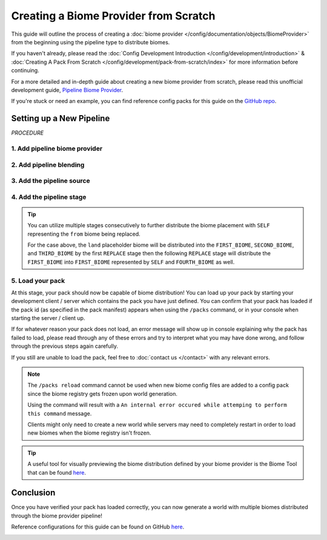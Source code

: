 ======================================
Creating a Biome Provider from Scratch
======================================

This guide will outline the process of creating a :doc:`biome provider </config/documentation/objects/BiomeProvider>`
from the beginning using the pipeline type to distribute biomes.

If you haven't already, please read the
:doc:`Config Development Introduction </config/development/introduction>` &
:doc:`Creating A Pack From Scratch </config/development/pack-from-scratch/index>`
for more information before continuing.

For a more detailed and in-depth guide about creating a new biome provider from scratch, please read
this unofficial development guide, `Pipeline Biome Provider <https://terra.atr.sh/#/page/pipeline%20biome%20provider>`__.

If you're stuck or need an example, you can find reference config packs for this guide on the
`GitHub repo <https://github.com/PolyhedralDev/TerraPackFromScratch/>`_\.

Setting up a New Pipeline
=========================

`PROCEDURE`

1. Add pipeline biome provider
------------------------------

.. card::

    A :doc:`biome provider </config/documentation/objects/BiomeProvider>` determines and configures where biomes
    will generate in the world.

    The pipeline :doc:`biome provider </config/documentation/objects/BiomeProvider>` is typically
    used to procedurally distribute biomes in 2D.

    The pipeline operates utilizing an initial biome layout that goes through consecutive stages that
    modify this layout to a final layout result that determines the biome distribution placement.

    Open your pack manifest in your :ref:`editor of choice <editor>`.

    Add the ``biome-provider-pipeline-v2`` addon as a dependency, using versions ``1.+``.

    This addon will allow us to create a pipeline biome provider.

    .. code-block:: yaml
        :caption: pack.yml
        :linenos:
        :emphasize-lines: 6

        id: YOUR_PACK_ID
        version: 0.6.0

        addons:
          ...
          biome-provider-pipeline-v2: "1.+"

    Add the highlighted lines below to replace the current ``SINGLE`` biome provider and start creating the biome pipeline.

    .. code-block:: yaml
        :caption: pack.yml
        :linenos:
        :emphasize-lines: 5-7

        id: YOUR_PACK_ID

        ...

        biomes:
          type: PIPELINE
          resolution: 4

    ``resolution`` determines the size of each biome ‘pixel’ in blocks.

    Increasing ``resolution`` will improve performance at the cost of blocky edges in biome placement
    with a resolution of 4 being the best balance between performance and obvious blocky edges.

2. Add pipeline blending
------------------------

.. card::

    The biome pipeline will require blending that will warp the edges between biomes
    in order to lessen the blocky edges created from the pipeline resolution increase.

    Add the highlighted lines below to add blending to the biome pipeline.

    ``OPEN_SIMPLEX_2`` will be utilized for this.

    .. code-block:: yaml
        :caption: pack.yml
        :linenos:
        :emphasize-lines: 8-12

        id: YOUR_PACK_ID

        ...

        biomes:
          type: PIPELINE
          resolution: 4
          blend:
            amplitude: 2
            sampler:
              type: OPEN_SIMPLEX_2
              frequency: 0.1

    ``blend.amplitude`` determines the strength of the blending between each biome.

    ``blend.sampler`` will contain the :doc:`noise sampler </config/documentation/objects/NoiseSampler>` and its
    :ref:`parameters <parameters>` that will blend the edges between biomes.

    .. note::
        Documentation of ``OPEN_SIMPLEX_2`` and other noise samplers can be found :doc:`here </config/documentation/objects/NoiseSampler>`.


3. Add the pipeline source
--------------------------

.. card::

    The biome pipeline will require a source that will serve as the initial biome layout.

    Add the highlighted lines below to add a source to the biome pipeline.

    .. code-block:: yaml
        :caption: pack.yml
        :linenos:
        :emphasize-lines: 13-20

        id: YOUR_PACK_ID

        ...

        biomes:
          type: PIPELINE
          resolution: 4
          blend:
            amplitude: 2
            sampler:
              type: OPEN_SIMPLEX_2
              frequency: 0.1
          pipeline:
            source:
              type: SAMPLER
              sampler:
                dimensions: 2
                type: CONSTANT
              biomes:
                - land: 1

    ``source.sampler`` utilizes a :doc:`noise sampler </config/documentation/objects/NoiseSampler>` to distribute
    the initial biome layout. We'll leave it as ``CONSTANT`` as this is a rather simple pipeline source.

    ``source.biomes`` consists of the :doc:`weighted list </config/documentation/objects/WeightedList>` of
    :doc:`pipeline biomes </config/documentation/objects/PipelineBiome>` that will serve as the initial layout.

    In this case, we're using a placeholder or ephemeral :doc:`pipeline biome </config/documentation/objects/PipelineBiome>`
    that will have to be replaced by an actual biome through a :doc:`pipeline stage </config/documentation/objects/Stage>`
    later on, otherwise the pack won't load.

    .. tip::
        It is best to put placeholder biomes in all lowercase to distinguish them from biome IDs that are typically
        in all uppercase.

4. Add the pipeline stage
-------------------------

.. card::

    The biome pipeline will require a stage to replace the placeholder biome that the source initially laid out.

    Add the highlighted lines below to add a ``REPLACE`` stage to the biome pipeline.

    .. code-block:: yaml
        :caption: pack.yml
        :linenos:
        :emphasize-lines: 21-29

        id: YOUR_PACK_ID

        ...

        biomes:
          type: PIPELINE
          resolution: 4
          blend:
            amplitude: 2
            sampler:
              type: OPEN_SIMPLEX_2
              frequency: 0.1
          pipeline:
            source:
              type: SAMPLER
              sampler:
                dimensions: 2
                type: CONSTANT
              biomes:
                - land: 1
            stages:
              - type: REPLACE
                sampler:
                  type: OPEN_SIMPLEX_2
                  frequency: 0.01
                from: land
                to:
                  - FIRST_BIOME: 1
                  - SECOND_BIOME: 1

    The ``stages`` parameter consists of the list of :doc:`pipeline stages </config/documentation/objects/Stage>` that will
    modify the source layout.

    The ``REPLACE`` pipeline stage utilizes the :ref:`parameters <parameters>` ``sampler``, ``from``, and ``to``.

    * ``Sampler`` - Determines the :doc:`noise sampler </config/documentation/objects/NoiseSampler>` that will influence replacement biome selection
    * ``From`` - Specifies the :doc:`tag </config/documentation/objects/Tag>` or biome that will be replaced
    * ``To`` - Specifies the :doc:`weighted list </config/documentation/objects/WeightedList>`
      of :doc:`pipeline biome(s) </config/documentation/objects/PipelineBiome>` that will replace
      the ``from`` biome

    Weighted lists covered in detail :ref:`here <weighted-list>`.

    .. note::

        You'll need to source your own biomes other than ``FIRST_BIOME`` to have other biomes to distribute
        through the pipeline.

        If needed, there is a ``SECOND_BIOME`` sample with a palette located on
        `GitHub <https://github.com/PolyhedralDev/TerraPackFromScratch/tree/master/6-adding-pipeline>`_.

.. tip::

    You can utilize multiple stages consecutively to further distribute the biome placement with ``SELF`` representing
    the ``from`` biome being replaced.

    .. code-block:: yaml
        :caption: pack.yml
        :linenos:
        :emphasize-lines: 17-20

        stages:
          - type: REPLACE
            sampler:
              type: OPEN_SIMPLEX_2
              frequency: 0.01
            from: land
            to:
              - FIRST_BIOME: 1
              - SECOND_BIOME: 1
              - THIRD_BIOME: 1

          - type: REPLACE
            sampler:
              type: OPEN_SIMPLEX_2
              frequency: 0.01
              salt: 3423
            from: FIRST_BIOME
            to:
              - SELF: 1
              - FOURTH_BIOME: 1

    For the case above, the ``land`` placeholder biome will be distributed into the ``FIRST_BIOME``, ``SECOND_BIOME``,
    and ``THIRD_BIOME`` by the first ``REPLACE`` stage then the following ``REPLACE`` stage will distribute the
    ``FIRST_BIOME`` into ``FIRST_BIOME`` represented by ``SELF`` and ``FOURTH_BIOME`` as well.

5. Load your pack
-----------------
At this stage, your pack should now be capable of biome distribution! You can load up your pack by starting your
development client / server which contains the pack you have just defined. You can confirm that your pack has loaded
if the pack id (as specified in the pack manifest) appears when using the ``/packs`` command, or in your console
when starting the server / client up.

If for whatever reason your pack does not load, an error message will show up in console explaining why the pack
has failed to load, please read through any of these errors and try to interpret what you may have done wrong,
and follow through the previous steps again carefully.

If you still are unable to load the pack, feel free to :doc:`contact us </contact>` with any relevant errors.

.. note::
    The ``/packs reload`` command cannot be used when new biome config files are added to a
    config pack since the biome registry gets frozen upon world generation.

    Using the command will result with a ``An internal error occured while
    attemping to perform this command`` message.

    Clients might only need to create a new world while servers may need to
    completely restart in order to load new biomes when the biome registry isn't frozen.

.. tip::
    A useful tool for visually previewing the biome distribution defined by your biome provider is the Biome Tool that
    can be found `here <https://github.com/PolyhedralDev/BiomeTool>`__.

Conclusion
==========

Once you have verified your pack has loaded correctly, you can now generate a world with multiple biomes distributed
through the biome provider pipeline!

Reference configurations for this guide can be found on GitHub
`here <https://github.com/PolyhedralDev/TerraPackFromScratch/tree/master/6-adding-pipeline>`_.

.. image:: /img/config/development/pack-from-scratch/pipeline.png